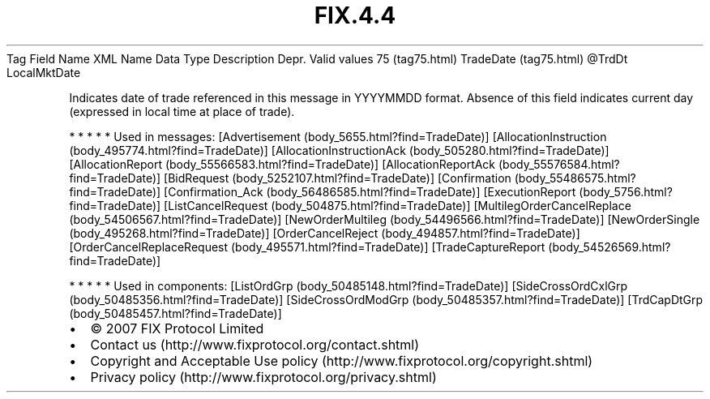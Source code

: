 .TH FIX.4.4 "" "" "Tag #75"
Tag
Field Name
XML Name
Data Type
Description
Depr.
Valid values
75 (tag75.html)
TradeDate (tag75.html)
\@TrdDt
LocalMktDate
.PP
Indicates date of trade referenced in this message in YYYYMMDD
format. Absence of this field indicates current day (expressed in
local time at place of trade).
.PP
   *   *   *   *   *
Used in messages:
[Advertisement (body_5655.html?find=TradeDate)]
[AllocationInstruction (body_495774.html?find=TradeDate)]
[AllocationInstructionAck (body_505280.html?find=TradeDate)]
[AllocationReport (body_55566583.html?find=TradeDate)]
[AllocationReportAck (body_55576584.html?find=TradeDate)]
[BidRequest (body_5252107.html?find=TradeDate)]
[Confirmation (body_55486575.html?find=TradeDate)]
[Confirmation_Ack (body_56486585.html?find=TradeDate)]
[ExecutionReport (body_5756.html?find=TradeDate)]
[ListCancelRequest (body_504875.html?find=TradeDate)]
[MultilegOrderCancelReplace (body_54506567.html?find=TradeDate)]
[NewOrderMultileg (body_54496566.html?find=TradeDate)]
[NewOrderSingle (body_495268.html?find=TradeDate)]
[OrderCancelReject (body_494857.html?find=TradeDate)]
[OrderCancelReplaceRequest (body_495571.html?find=TradeDate)]
[TradeCaptureReport (body_54526569.html?find=TradeDate)]
.PP
   *   *   *   *   *
Used in components:
[ListOrdGrp (body_50485148.html?find=TradeDate)]
[SideCrossOrdCxlGrp (body_50485356.html?find=TradeDate)]
[SideCrossOrdModGrp (body_50485357.html?find=TradeDate)]
[TrdCapDtGrp (body_50485457.html?find=TradeDate)]

.PD 0
.P
.PD

.PP
.PP
.IP \[bu] 2
© 2007 FIX Protocol Limited
.IP \[bu] 2
Contact us (http://www.fixprotocol.org/contact.shtml)
.IP \[bu] 2
Copyright and Acceptable Use policy (http://www.fixprotocol.org/copyright.shtml)
.IP \[bu] 2
Privacy policy (http://www.fixprotocol.org/privacy.shtml)
